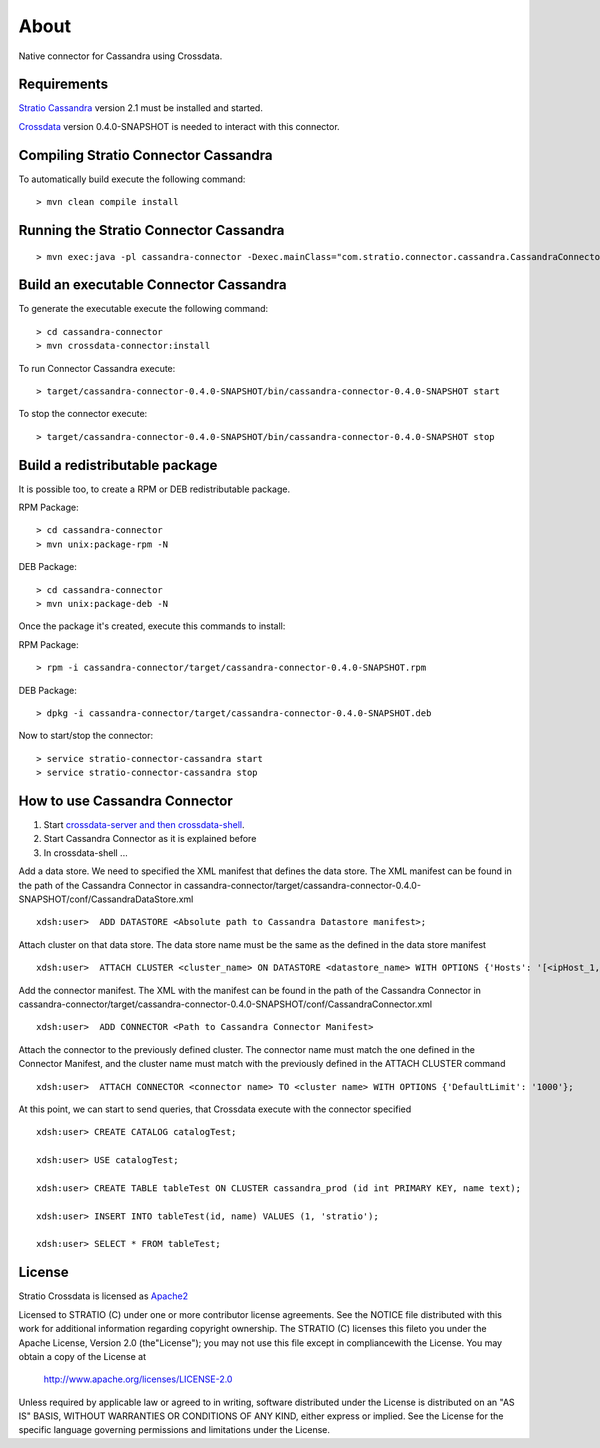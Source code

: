 About
******

Native connector for Cassandra using Crossdata.

Requirements
=============
`Stratio Cassandra <https://github.com/Stratio/stratio-cassandra>`_ version 2.1 must be installed and started.

`Crossdata <https://github.com/Stratio/crossdata>`_ version 0.4.0-SNAPSHOT is needed to interact with this
connector.

Compiling Stratio Connector Cassandra
======================================
To automatically build execute the following command::


    > mvn clean compile install


Running the Stratio Connector Cassandra
========================================
::

    > mvn exec:java -pl cassandra-connector -Dexec.mainClass="com.stratio.connector.cassandra.CassandraConnector"



Build an executable Connector Cassandra
========================================
To generate the executable execute the following command::

    > cd cassandra-connector
    > mvn crossdata-connector:install


To run Connector Cassandra execute::


    > target/cassandra-connector-0.4.0-SNAPSHOT/bin/cassandra-connector-0.4.0-SNAPSHOT start


To stop the connector execute::


    > target/cassandra-connector-0.4.0-SNAPSHOT/bin/cassandra-connector-0.4.0-SNAPSHOT stop


Build a redistributable package
================================
It is possible too, to create a RPM or DEB redistributable package.

RPM Package::

    > cd cassandra-connector
    > mvn unix:package-rpm -N

DEB Package::

    > cd cassandra-connector
    > mvn unix:package-deb -N

Once the package it's created, execute this commands to install:

RPM Package::

    > rpm -i cassandra-connector/target/cassandra-connector-0.4.0-SNAPSHOT.rpm

DEB Package::

    > dpkg -i cassandra-connector/target/cassandra-connector-0.4.0-SNAPSHOT.deb

Now to start/stop the connector::

    > service stratio-connector-cassandra start
    > service stratio-connector-cassandra stop

How to use Cassandra Connector
===============================
1. Start `crossdata-server and then crossdata-shell <https://github.com/Stratio/crossdata>`_.
2. Start Cassandra Connector as it is explained before
3. In crossdata-shell ...

Add a data store. We need to specified the XML manifest that defines the data store. The XML manifest can be found in the path of the Cassandra Connector in cassandra-connector/target/cassandra-connector-0.4.0-SNAPSHOT/conf/CassandraDataStore.xml ::

    xdsh:user>  ADD DATASTORE <Absolute path to Cassandra Datastore manifest>;


Attach cluster on that data store. The data store name must be the same as the defined in the data store manifest ::

    xdsh:user>  ATTACH CLUSTER <cluster_name> ON DATASTORE <datastore_name> WITH OPTIONS {'Hosts': '[<ipHost_1, ipHost_2,...ipHost_n>]', 'Port': <cassandra_port>};


Add the connector manifest. The XML with the manifest can be found in the path of the Cassandra Connector in cassandra-connector/target/cassandra-connector-0.4.0-SNAPSHOT/conf/CassandraConnector.xml ::

    xdsh:user>  ADD CONNECTOR <Path to Cassandra Connector Manifest>


Attach the connector to the previously defined cluster. The connector name must match the one defined in the  Connector Manifest, and the cluster name must match with the previously defined in the ATTACH CLUSTER command ::

    xdsh:user>  ATTACH CONNECTOR <connector name> TO <cluster name> WITH OPTIONS {'DefaultLimit': '1000'};
    
    
At this point, we can start to send queries, that Crossdata execute with the connector specified  ::

    xdsh:user> CREATE CATALOG catalogTest;
    
    xdsh:user> USE catalogTest;
    
    xdsh:user> CREATE TABLE tableTest ON CLUSTER cassandra_prod (id int PRIMARY KEY, name text);
    
    xdsh:user> INSERT INTO tableTest(id, name) VALUES (1, 'stratio');
    
    xdsh:user> SELECT * FROM tableTest;


License
========
Stratio Crossdata is licensed as `Apache2 <http://www.apache.org/licenses/LICENSE-2.0.txt>`_

Licensed to STRATIO (C) under one or more contributor license agreements. See the NOTICE file distributed with this
work for additional information regarding copyright ownership.
The STRATIO (C) licenses this fileto you under the Apache License, Version 2.0 (the"License"); you may not use this
file except in compliancewith the License.  You may obtain a copy of the License at

  http://www.apache.org/licenses/LICENSE-2.0

Unless required by applicable law or agreed to in writing, software distributed under the License is distributed on an
"AS IS" BASIS, WITHOUT WARRANTIES OR CONDITIONS OF ANY KIND, either express or implied.  See the License for the
specific language governing permissions and limitations under the License.
